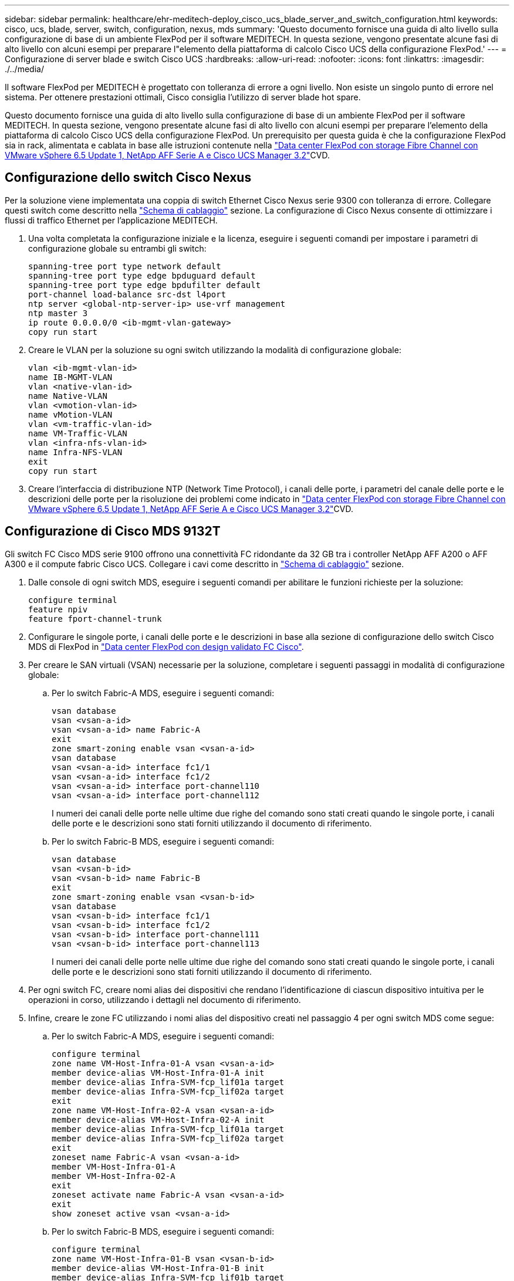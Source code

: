 ---
sidebar: sidebar 
permalink: healthcare/ehr-meditech-deploy_cisco_ucs_blade_server_and_switch_configuration.html 
keywords: cisco, ucs, blade, server, switch, configuration, nexus, mds 
summary: 'Questo documento fornisce una guida di alto livello sulla configurazione di base di un ambiente FlexPod per il software MEDITECH. In questa sezione, vengono presentate alcune fasi di alto livello con alcuni esempi per preparare l"elemento della piattaforma di calcolo Cisco UCS della configurazione FlexPod.' 
---
= Configurazione di server blade e switch Cisco UCS
:hardbreaks:
:allow-uri-read: 
:nofooter: 
:icons: font
:linkattrs: 
:imagesdir: ./../media/


[role="lead"]
Il software FlexPod per MEDITECH è progettato con tolleranza di errore a ogni livello. Non esiste un singolo punto di errore nel sistema. Per ottenere prestazioni ottimali, Cisco consiglia l'utilizzo di server blade hot spare.

Questo documento fornisce una guida di alto livello sulla configurazione di base di un ambiente FlexPod per il software MEDITECH. In questa sezione, vengono presentate alcune fasi di alto livello con alcuni esempi per preparare l'elemento della piattaforma di calcolo Cisco UCS della configurazione FlexPod. Un prerequisito per questa guida è che la configurazione FlexPod sia in rack, alimentata e cablata in base alle istruzioni contenute nella https://www.cisco.com/c/en/us/td/docs/unified_computing/ucs/UCS_CVDs/flexpod_esxi65u1_n9fc.html["Data center FlexPod con storage Fibre Channel con VMware vSphere 6.5 Update 1, NetApp AFF Serie A e Cisco UCS Manager 3.2"^]CVD.



== Configurazione dello switch Cisco Nexus

Per la soluzione viene implementata una coppia di switch Ethernet Cisco Nexus serie 9300 con tolleranza di errore. Collegare questi switch come descritto nella link:ehr-meditech-deploy_deployment_and_configuration_overview.html#cabling-diagram["Schema di cablaggio"] sezione. La configurazione di Cisco Nexus consente di ottimizzare i flussi di traffico Ethernet per l'applicazione MEDITECH.

. Una volta completata la configurazione iniziale e la licenza, eseguire i seguenti comandi per impostare i parametri di configurazione globale su entrambi gli switch:
+
....
spanning-tree port type network default
spanning-tree port type edge bpduguard default
spanning-tree port type edge bpdufilter default
port-channel load-balance src-dst l4port
ntp server <global-ntp-server-ip> use-vrf management
ntp master 3
ip route 0.0.0.0/0 <ib-mgmt-vlan-gateway>
copy run start
....
. Creare le VLAN per la soluzione su ogni switch utilizzando la modalità di configurazione globale:
+
....
vlan <ib-mgmt-vlan-id>
name IB-MGMT-VLAN
vlan <native-vlan-id>
name Native-VLAN
vlan <vmotion-vlan-id>
name vMotion-VLAN
vlan <vm-traffic-vlan-id>
name VM-Traffic-VLAN
vlan <infra-nfs-vlan-id>
name Infra-NFS-VLAN
exit
copy run start
....
. Creare l'interfaccia di distribuzione NTP (Network Time Protocol), i canali delle porte, i parametri del canale delle porte e le descrizioni delle porte per la risoluzione dei problemi come indicato in https://www.cisco.com/c/en/us/td/docs/unified_computing/ucs/UCS_CVDs/flexpod_esxi65u1_n9fc.html["Data center FlexPod con storage Fibre Channel con VMware vSphere 6.5 Update 1, NetApp AFF Serie A e Cisco UCS Manager 3.2"^]CVD.




== Configurazione di Cisco MDS 9132T

Gli switch FC Cisco MDS serie 9100 offrono una connettività FC ridondante da 32 GB tra i controller NetApp AFF A200 o AFF A300 e il compute fabric Cisco UCS. Collegare i cavi come descritto in link:ehr-meditech-deploy_deployment_and_configuration_overview.html#cabling-diagram["Schema di cablaggio"] sezione.

. Dalle console di ogni switch MDS, eseguire i seguenti comandi per abilitare le funzioni richieste per la soluzione:
+
....
configure terminal
feature npiv
feature fport-channel-trunk
....
. Configurare le singole porte, i canali delle porte e le descrizioni in base alla sezione di configurazione dello switch Cisco MDS di FlexPod in https://www.cisco.com/c/en/us/td/docs/unified_computing/ucs/UCS_CVDs/flexpod_esxi65u1_n9fc.html["Data center FlexPod con design validato FC Cisco"^].
. Per creare le SAN virtuali (VSAN) necessarie per la soluzione, completare i seguenti passaggi in modalità di configurazione globale:
+
.. Per lo switch Fabric-A MDS, eseguire i seguenti comandi:
+
....
vsan database
vsan <vsan-a-id>
vsan <vsan-a-id> name Fabric-A
exit
zone smart-zoning enable vsan <vsan-a-id>
vsan database
vsan <vsan-a-id> interface fc1/1
vsan <vsan-a-id> interface fc1/2
vsan <vsan-a-id> interface port-channel110
vsan <vsan-a-id> interface port-channel112
....
+
I numeri dei canali delle porte nelle ultime due righe del comando sono stati creati quando le singole porte, i canali delle porte e le descrizioni sono stati forniti utilizzando il documento di riferimento.

.. Per lo switch Fabric-B MDS, eseguire i seguenti comandi:
+
....
vsan database
vsan <vsan-b-id>
vsan <vsan-b-id> name Fabric-B
exit
zone smart-zoning enable vsan <vsan-b-id>
vsan database
vsan <vsan-b-id> interface fc1/1
vsan <vsan-b-id> interface fc1/2
vsan <vsan-b-id> interface port-channel111
vsan <vsan-b-id> interface port-channel113
....
+
I numeri dei canali delle porte nelle ultime due righe del comando sono stati creati quando le singole porte, i canali delle porte e le descrizioni sono stati forniti utilizzando il documento di riferimento.



. Per ogni switch FC, creare nomi alias dei dispositivi che rendano l'identificazione di ciascun dispositivo intuitiva per le operazioni in corso, utilizzando i dettagli nel documento di riferimento.
. Infine, creare le zone FC utilizzando i nomi alias del dispositivo creati nel passaggio 4 per ogni switch MDS come segue:
+
.. Per lo switch Fabric-A MDS, eseguire i seguenti comandi:
+
....
configure terminal
zone name VM-Host-Infra-01-A vsan <vsan-a-id>
member device-alias VM-Host-Infra-01-A init
member device-alias Infra-SVM-fcp_lif01a target
member device-alias Infra-SVM-fcp_lif02a target
exit
zone name VM-Host-Infra-02-A vsan <vsan-a-id>
member device-alias VM-Host-Infra-02-A init
member device-alias Infra-SVM-fcp_lif01a target
member device-alias Infra-SVM-fcp_lif02a target
exit
zoneset name Fabric-A vsan <vsan-a-id>
member VM-Host-Infra-01-A
member VM-Host-Infra-02-A
exit
zoneset activate name Fabric-A vsan <vsan-a-id>
exit
show zoneset active vsan <vsan-a-id>
....
.. Per lo switch Fabric-B MDS, eseguire i seguenti comandi:
+
....
configure terminal
zone name VM-Host-Infra-01-B vsan <vsan-b-id>
member device-alias VM-Host-Infra-01-B init
member device-alias Infra-SVM-fcp_lif01b target
member device-alias Infra-SVM-fcp_lif02b target
exit
zone name VM-Host-Infra-02-B vsan <vsan-b-id>
member device-alias VM-Host-Infra-02-B init
member device-alias Infra-SVM-fcp_lif01b target
member device-alias Infra-SVM-fcp_lif02b target
exit
zoneset name Fabric-B vsan <vsan-b-id>
member VM-Host-Infra-01-B
member VM-Host-Infra-02-B
exit
zoneset activate name Fabric-B vsan <vsan-b-id>
exit
show zoneset active vsan <vsan-b-id>
....






== Guida alla configurazione di Cisco UCS

Cisco UCS consente ai clienti MEDITECH di sfruttare i propri esperti in materia di rete, storage e calcolo per creare policy e modelli che personalizzino l'ambiente in base alle proprie esigenze specifiche. Una volta creati, questi criteri e modelli possono essere combinati in profili di servizio che offrono implementazioni coerenti, ripetibili, affidabili e rapide di server blade e rack Cisco.

Cisco UCS offre tre metodi per la gestione di un sistema Cisco UCS, denominato dominio:

* GUI di Cisco UCS Manager HTML5
* Cisco UCS CLI
* Cisco UCS Central per ambienti multidominio


La figura seguente mostra una schermata di esempio del nodo SAN in Cisco UCS Manager.

image:ehr-meditech-deploy_image6.png["Errore: Immagine grafica mancante"]

Nelle implementazioni di maggiori dimensioni, è possibile creare domini Cisco UCS indipendenti per una maggiore tolleranza agli errori a livello dei principali componenti funzionali MEDITECH.

In progetti altamente tolleranti agli errori con due o più data center, Cisco UCS Central svolge un ruolo chiave nella definizione di policy globali e profili di servizio globali per garantire la coerenza tra gli host in tutta l'azienda.

Per configurare la piattaforma di calcolo Cisco UCS, completare le seguenti procedure. Eseguire queste procedure dopo aver installato i server blade Cisco UCS B200 M5 nello chassis blade Cisco UCS 5108 AC. Inoltre, è necessario competere con i requisiti di cablaggio descritti nella link:ehr-meditech-deploy_deployment_and_configuration_overview.html#cabling-diagram["Schema di cablaggio"] sezione.

. Aggiornare il firmware di Cisco UCS Manager alla versione 3.2(2f) o successiva.
. Configurare le impostazioni di reporting, chiamata a casa Cisco e NTP per il dominio.
. Configurare il server e le porte di uplink su ogni fabric Interconnect.
. Modificare la policy di rilevamento dello chassis.
. Creare i pool di indirizzi per la gestione fuori banda, gli UUID (Universal Unique Identifier), l'indirizzo MAC, i server, il nome del nodo mondiale (WWNN) e il nome della porta mondiale (WWPN).
. Creare i canali delle porte di uplink Ethernet e FC e le reti VSAN.
. Creare policy per connettività SAN, controllo di rete, qualifica del pool di server, controllo dell'alimentazione, BIOS del server, e manutenzione predefinita.
. Creare modelli vNIC e vHBA.
. Creare policy di avvio vMedia e FC.
. Creare modelli di profilo di servizio e profili di servizio per ciascun elemento della piattaforma MEDITECH.
. Associare i profili di servizio ai blade server appropriati.


Per informazioni dettagliate sulla configurazione di ciascun elemento chiave dei profili di servizio Cisco UCS per FlexPod, consultare la https://www.cisco.com/c/en/us/td/docs/unified_computing/ucs/UCS_CVDs/flexpod_esxi65u1_n9fc.html["Data center FlexPod con storage Fibre Channel con VMware vSphere 6.5 Update 1, NetApp AFF Serie A e Cisco UCS Manager 3.2"^]Documento CVD.

link:ehr-meditech-deploy_esxi_configuration_best_practices.html["Pagina successiva: Best practice per la configurazione di ESXi."]
